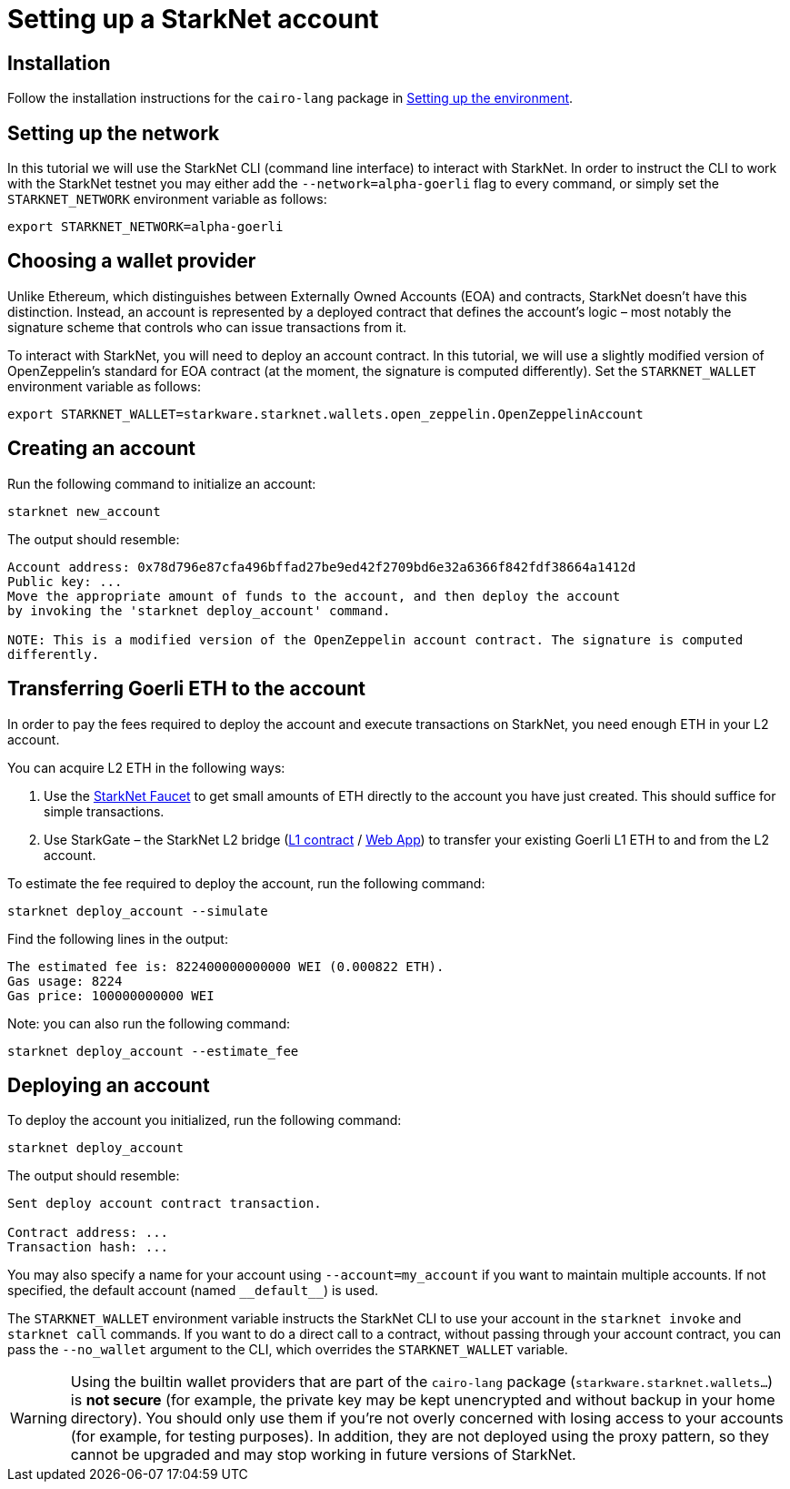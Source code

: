 [id="setting-up-a-starknet-account"]
= Setting up a StarkNet account

[id="installation"]
== Installation

Follow the installation instructions for the `cairo-lang` package in link:https://starknet.io/docs/quickstart.html[Setting up the environment^].

[id="setting-up-the-network"]
== Setting up the network

In this tutorial we will use the StarkNet CLI (command line interface) to interact with StarkNet. In order to instruct the CLI to work with the StarkNet testnet you may either add the `--network=alpha-goerli` flag to every command, or simply set the `STARKNET_NETWORK` environment variable as follows:

[source,bash]
----
export STARKNET_NETWORK=alpha-goerli
----

[id="choosing-a-wallet-provider"]
== Choosing a wallet provider

Unlike Ethereum, which distinguishes between Externally Owned Accounts (EOA) and contracts, StarkNet doesn’t have this distinction. Instead, an account is represented by a deployed contract that defines the account’s logic – most notably the signature scheme that controls who can issue transactions from it.

To interact with StarkNet, you will need to deploy an account contract. In this tutorial, we will use a slightly modified version of OpenZeppelin’s standard for EOA contract (at the moment, the signature is computed differently). Set the `STARKNET_WALLET` environment variable as follows:

[source,bash]
----
export STARKNET_WALLET=starkware.starknet.wallets.open_zeppelin.OpenZeppelinAccount
----

[id="creating-an-account"]
== Creating an account

Run the following command to initialize an account:

[source,bash]
----
starknet new_account
----

The output should resemble:

[source,bash]
----
Account address: 0x78d796e87cfa496bffad27be9ed42f2709bd6e32a6366f842fdf38664a1412d
Public key: ...
Move the appropriate amount of funds to the account, and then deploy the account
by invoking the 'starknet deploy_account' command.

NOTE: This is a modified version of the OpenZeppelin account contract. The signature is computed
differently.
----

[id="transferring-goerli-eth-to-the-account"]
== Transferring Goerli ETH to the account

In order to pay the fees required to deploy the account and execute transactions on StarkNet, you need enough ETH in your L2 account.

You can acquire L2 ETH in the following ways:

. Use the https://faucet.goerli.starknet.io/[StarkNet Faucet] to get small amounts of ETH directly to the account you have just created. This should suffice for simple transactions.
. Use StarkGate – the StarkNet L2 bridge (https://goerli.etherscan.io/address/0xc3511006C04EF1d78af4C8E0e74Ec18A6E64Ff9e[L1 contract] / https://goerli.starkgate.starknet.io[Web App]) to transfer your existing Goerli L1 ETH to and from the L2 account.

To estimate the fee required to deploy the account, run the following command:

[source,bash]
----
starknet deploy_account --simulate
----

Find the following lines in the output:

[source,bash]
----
The estimated fee is: 822400000000000 WEI (0.000822 ETH).
Gas usage: 8224
Gas price: 100000000000 WEI
----

Note: you can also run the following command:

[source,bash]
----
starknet deploy_account --estimate_fee
----

[id="deploying-an-account"]
== Deploying an account

To deploy the account you initialized, run the following command:

[source,bash]
----
starknet deploy_account
----

The output should resemble:

[source,bash]
----
Sent deploy account contract transaction.

Contract address: ...
Transaction hash: ...
----

You may also specify a name for your account using `--account=my_account` if you want to maintain multiple accounts. If not specified, the default account (named `+__default__+`) is used.

The `STARKNET_WALLET` environment variable instructs the StarkNet CLI to use your account in the `starknet invoke` and `starknet call` commands. If you want to do a direct call to a contract, without passing through your account contract, you can pass the `--no_wallet` argument to the CLI, which overrides the `STARKNET_WALLET` variable.

[WARNING]
====
Using the builtin wallet providers that are part of the `cairo-lang` package (`starkware.starknet.wallets...`) is *not secure* (for example, the private key may be kept unencrypted and without backup in your home directory). You should only use them if you’re not overly concerned with losing access to your accounts (for example, for testing purposes). In addition, they are not deployed using the proxy pattern, so they cannot be upgraded and may stop working in future versions of StarkNet.
====